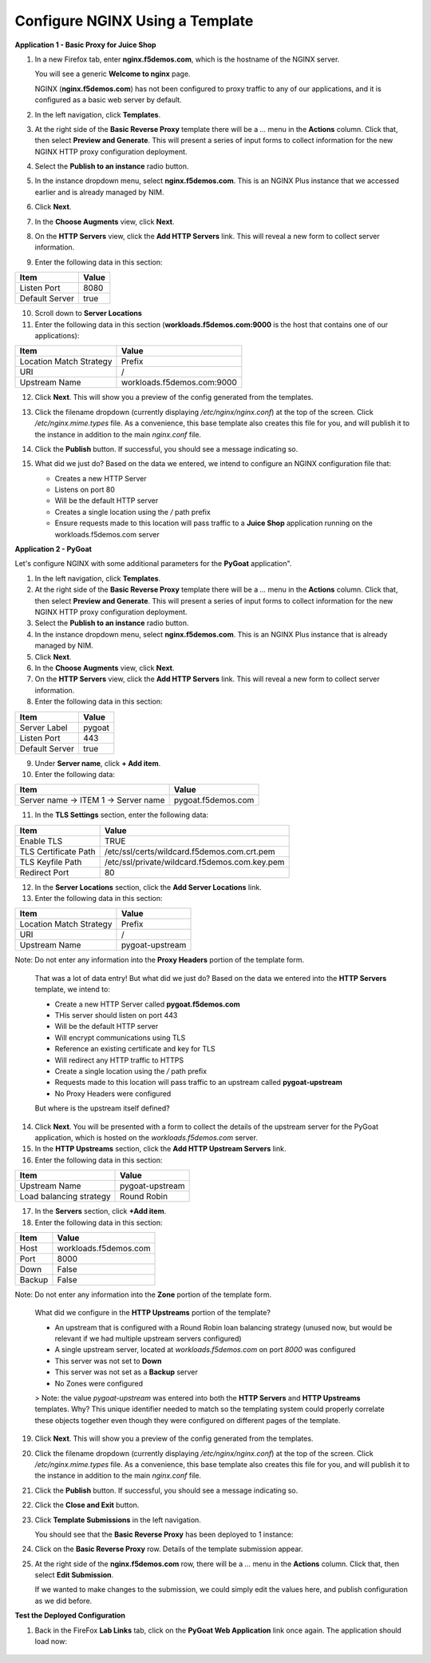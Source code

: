 Configure NGINX Using a Template
===============================

**Application 1 - Basic Proxy for Juice Shop**

1. In a new Firefox tab, enter **nginx.f5demos.com**, which is the hostname of the NGINX server. 

   You will see a generic **Welcome to nginx** page. 

   .. image:: ../images/image-welcome-nginx.png

   NGINX (**nginx.f5demos.com**) has not been configured to proxy traffic to any of our applications, and it is configured as a basic web server by default.

2. In the left navigation, click **Templates**.

3. At the right side of the **Basic Reverse Proxy** template there will be a `...` menu in the **Actions** column. Click that, then select **Preview and Generate**. This will present a series of input forms to collect information for the new NGINX HTTP proxy configuration deployment.

4. Select the **Publish to an instance** radio button.

5. In the instance dropdown menu, select **nginx.f5demos.com**. This is an NGINX Plus instance that we accessed earlier and is already managed by NIM.

6. Click **Next**.

7. In the **Choose Augments** view, click **Next**.

8. On the **HTTP Servers** view, click the **Add HTTP Servers** link. This will reveal a new form to collect server information.

9. Enter the following data in this section:

.. list-table:: 
   :header-rows: 1

   * - **Item**
     - **Value**
   * - Listen Port
     - 8080
   * - Default Server
     - true

10. Scroll down to **Server Locations**

11. Enter the following data in this section (**workloads.f5demos.com:9000** is the host that contains one of our applications):

.. list-table:: 
   :header-rows: 1

   * - **Item**
     - **Value**
   * - Location Match Strategy
     - Prefix
   * - URI   
     - /
   * - Upstream Name
     - workloads.f5demos.com:9000

12. Click **Next**. This will show you a preview of the config generated from the templates. 

13. Click the filename dropdown (currently displaying `/etc/nginx/nginx.conf`) at the top of the screen. Click `/etc/nginx.mime.types` file. As a convenience, this base template also creates this file for you, and will publish it to the instance in addition to the main `nginx.conf` file.

14. Click the **Publish** button. If successful, you should see a message indicating so.

    .. image:: ../images/image-18.png

15. What did we just do? Based on the data we entered, we intend to configure an NGINX configuration file that:

    - Creates a new HTTP Server 
    - Listens on port 80 
    - Will be the default HTTP server
    - Creates a single location using the `/` path prefix
    - Ensure requests made to this location will pass traffic to a **Juice Shop** application running on the workloads.f5demos.com server

**Application 2 - PyGoat**

Let's configure NGINX with some additional parameters for the **PyGoat** application". 

1. In the left navigation, click **Templates**.

2. At the right side of the **Basic Reverse Proxy** template there will be a `...` menu in the **Actions** column. Click that, then select **Preview and Generate**. This will present a series of input forms to collect information for the new NGINX HTTP proxy configuration deployment.

3. Select the **Publish to an instance** radio button.

4. In the instance dropdown menu, select **nginx.f5demos.com**. This is an NGINX Plus instance that is already managed by NIM.

5. Click **Next**.

6. In the **Choose Augments** view, click **Next**.

7. On the **HTTP Servers** view, click the **Add HTTP Servers** link. This will reveal a new form to collect server information.

8. Enter the following data in this section:

.. list-table:: 
   :header-rows: 1

   * - **Item**
     - **Value**
   * - Server Label
     - pygoat
   * - Listen Port
     - 443
   * - Default Server
     - true

9. Under **Server name**, click **+ Add item**.

10. Enter the following data:

.. list-table:: 
   :header-rows: 1

   * - **Item**
     - **Value**
   * - Server name -> ITEM 1 -> Server name
     - pygoat.f5demos.com

11. In the **TLS Settings** section, enter the following data:

.. list-table:: 
   :header-rows: 1

   * - **Item**
     - **Value**
   * - Enable TLS  
     - TRUE
   * - TLS Certificate Path   
     - /etc/ssl/certs/wildcard.f5demos.com.crt.pem
   * - TLS Keyfile Path
     - /etc/ssl/private/wildcard.f5demos.com.key.pem
   * - Redirect Port  
     - 80

12. In the **Server Locations** section, click the **Add Server Locations** link.

13. Enter the following data in this section:

.. list-table:: 
   :header-rows: 1

   * - **Item**
     - **Value**
   * - Location Match Strategy
     - Prefix
   * - URI   
     - /
   * - Upstream Name
     - pygoat-upstream

Note: Do not enter any information into the **Proxy Headers** portion of the template form.

    That was a lot of data entry! But what did we just do? Based on the data we entered into the **HTTP Servers** template, we intend to:

    - Create a new HTTP Server called **pygoat.f5demos.com**
    - THis server should listen on port 443
    - Will be the default HTTP server
    - Will encrypt communications using TLS
    - Reference an existing certificate and key for TLS
    - Will redirect any HTTP traffic to HTTPS
    - Create a single location using the `/` path prefix
    - Requests made to this location will pass traffic to an upstream called **pygoat-upstream**
    - No Proxy Headers were configured

    But where is the upstream itself defined?

14. Click **Next**. You will be presented with a form to collect the details of the upstream server for the PyGoat application, which is hosted on the `workloads.f5demos.com` server.

15. In the **HTTP Upstreams** section, click the **Add HTTP Upstream Servers** link.

16. Enter the following data in this section:

.. list-table:: 
   :header-rows: 1

   * - **Item**
     - **Value**
   * - Upstream Name
     - pygoat-upstream
   * - Load balancing strategy   
     - Round Robin

17. In the **Servers** section, click **+Add item**.

18. Enter the following data in this section:

.. list-table:: 
   :header-rows: 1

   * - **Item**
     - **Value**
   * - Host
     - workloads.f5demos.com
   * - Port 
     - 8000
   * - Down
     - False
   * - Backup
     - False

Note: Do not enter any information into the **Zone** portion of the template form.

    What did we configure in the **HTTP Upstreams** portion of the template?

    - An upstream that is configured with a Round Robin loan balancing strategy (unused now, but would be relevant if we had multiple upstream servers configured)
    - A single upstream server, located at `workloads.f5demos.com` on port `8000` was configured
    - This server was not set to **Down**
    - This server was not set as a **Backup** server
    - No Zones were configured

    > Note: the value `pygoat-upstream` was entered into both the **HTTP Servers** and **HTTP Upstreams** templates. Why? This unique identifier needed to match so the templating system could properly correlate these objects together even though they were configured on different pages of the template.

19. Click **Next**. This will show you a preview of the config generated from the templates.

20. Click the filename dropdown (currently displaying `/etc/nginx/nginx.conf`) at the top of the screen. Click `/etc/nginx.mime.types` file. As a convenience, this base template also creates this file for you, and will publish it to the instance in addition to the main `nginx.conf` file.

21. Click the **Publish** button. If successful, you should see a message indicating so.

    .. image:: ../images/image-18.png

22. Click the **Close and Exit** button.

23. Click **Template Submissions** in the left navigation.

    You should see that the **Basic Reverse Proxy** has been deployed to 1 instance:

    .. image:: ../images/image-19.png

24. Click on the **Basic Reverse Proxy** row. Details of the template submission appear.

25. At the right side of the **nginx.f5demos.com** row, there will be a `...` menu in the **Actions** column. Click that, then select **Edit Submission**.

    .. image:: ../images/image-20.png

    If we wanted to make changes to the submission, we could simply edit the values here, and publish configuration as we did before.

**Test the Deployed Configuration**

1. Back in the FireFox **Lab Links** tab, click on the **PyGoat Web Application** link once again. The application should load now:

    .. image:: ../images/image-21.png
